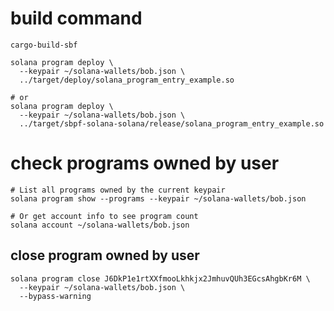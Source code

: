 * build command

#+begin_src shell
cargo-build-sbf

solana program deploy \
  --keypair ~/solana-wallets/bob.json \
  ../target/deploy/solana_program_entry_example.so

# or
solana program deploy \
  --keypair ~/solana-wallets/bob.json \
  ../target/sbpf-solana-solana/release/solana_program_entry_example.so
#+end_src

* check programs owned by user

#+begin_src shell
# List all programs owned by the current keypair
solana program show --programs --keypair ~/solana-wallets/bob.json

# Or get account info to see program count
solana account ~/solana-wallets/bob.json
#+end_src

** close program owned by user

#+begin_src shell
solana program close J6DkP1e1rtXXfmooLkhkjx2JmhuvQUh3EGcsAhgbKr6M \
  --keypair ~/solana-wallets/bob.json \
  --bypass-warning
#+end_src
